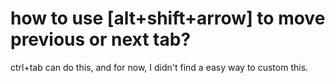 * how to use [alt+shift+arrow] to move previous or next tab?
ctrl+tab can do this, and for now, I didn't find a easy way to custom this.
